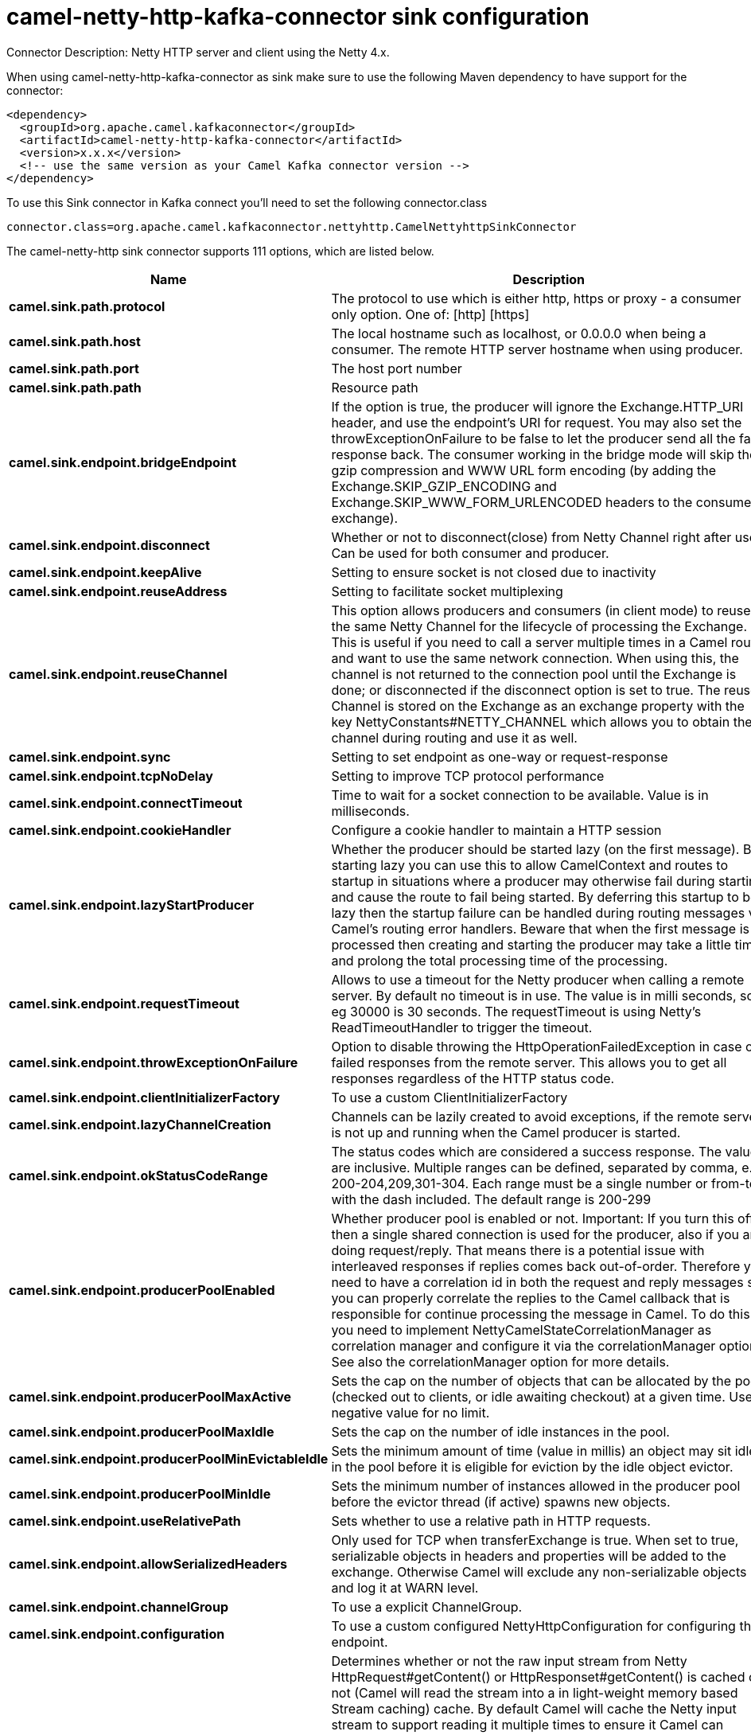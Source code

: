 // kafka-connector options: START
[[camel-netty-http-kafka-connector-sink]]
= camel-netty-http-kafka-connector sink configuration

Connector Description: Netty HTTP server and client using the Netty 4.x.

When using camel-netty-http-kafka-connector as sink make sure to use the following Maven dependency to have support for the connector:

[source,xml]
----
<dependency>
  <groupId>org.apache.camel.kafkaconnector</groupId>
  <artifactId>camel-netty-http-kafka-connector</artifactId>
  <version>x.x.x</version>
  <!-- use the same version as your Camel Kafka connector version -->
</dependency>
----

To use this Sink connector in Kafka connect you'll need to set the following connector.class

[source,java]
----
connector.class=org.apache.camel.kafkaconnector.nettyhttp.CamelNettyhttpSinkConnector
----


The camel-netty-http sink connector supports 111 options, which are listed below.



[width="100%",cols="2,5,^1,1,1",options="header"]
|===
| Name | Description | Default | Required | Priority
| *camel.sink.path.protocol* | The protocol to use which is either http, https or proxy - a consumer only option. One of: [http] [https] | null | true | HIGH
| *camel.sink.path.host* | The local hostname such as localhost, or 0.0.0.0 when being a consumer. The remote HTTP server hostname when using producer. | null | true | HIGH
| *camel.sink.path.port* | The host port number | null | false | MEDIUM
| *camel.sink.path.path* | Resource path | null | false | MEDIUM
| *camel.sink.endpoint.bridgeEndpoint* | If the option is true, the producer will ignore the Exchange.HTTP_URI header, and use the endpoint's URI for request. You may also set the throwExceptionOnFailure to be false to let the producer send all the fault response back. The consumer working in the bridge mode will skip the gzip compression and WWW URL form encoding (by adding the Exchange.SKIP_GZIP_ENCODING and Exchange.SKIP_WWW_FORM_URLENCODED headers to the consumed exchange). | false | false | MEDIUM
| *camel.sink.endpoint.disconnect* | Whether or not to disconnect(close) from Netty Channel right after use. Can be used for both consumer and producer. | false | false | MEDIUM
| *camel.sink.endpoint.keepAlive* | Setting to ensure socket is not closed due to inactivity | true | false | MEDIUM
| *camel.sink.endpoint.reuseAddress* | Setting to facilitate socket multiplexing | true | false | MEDIUM
| *camel.sink.endpoint.reuseChannel* | This option allows producers and consumers (in client mode) to reuse the same Netty Channel for the lifecycle of processing the Exchange. This is useful if you need to call a server multiple times in a Camel route and want to use the same network connection. When using this, the channel is not returned to the connection pool until the Exchange is done; or disconnected if the disconnect option is set to true. The reused Channel is stored on the Exchange as an exchange property with the key NettyConstants#NETTY_CHANNEL which allows you to obtain the channel during routing and use it as well. | false | false | MEDIUM
| *camel.sink.endpoint.sync* | Setting to set endpoint as one-way or request-response | true | false | MEDIUM
| *camel.sink.endpoint.tcpNoDelay* | Setting to improve TCP protocol performance | true | false | MEDIUM
| *camel.sink.endpoint.connectTimeout* | Time to wait for a socket connection to be available. Value is in milliseconds. | 10000 | false | MEDIUM
| *camel.sink.endpoint.cookieHandler* | Configure a cookie handler to maintain a HTTP session | null | false | MEDIUM
| *camel.sink.endpoint.lazyStartProducer* | Whether the producer should be started lazy (on the first message). By starting lazy you can use this to allow CamelContext and routes to startup in situations where a producer may otherwise fail during starting and cause the route to fail being started. By deferring this startup to be lazy then the startup failure can be handled during routing messages via Camel's routing error handlers. Beware that when the first message is processed then creating and starting the producer may take a little time and prolong the total processing time of the processing. | false | false | MEDIUM
| *camel.sink.endpoint.requestTimeout* | Allows to use a timeout for the Netty producer when calling a remote server. By default no timeout is in use. The value is in milli seconds, so eg 30000 is 30 seconds. The requestTimeout is using Netty's ReadTimeoutHandler to trigger the timeout. | null | false | MEDIUM
| *camel.sink.endpoint.throwExceptionOnFailure* | Option to disable throwing the HttpOperationFailedException in case of failed responses from the remote server. This allows you to get all responses regardless of the HTTP status code. | true | false | MEDIUM
| *camel.sink.endpoint.clientInitializerFactory* | To use a custom ClientInitializerFactory | null | false | MEDIUM
| *camel.sink.endpoint.lazyChannelCreation* | Channels can be lazily created to avoid exceptions, if the remote server is not up and running when the Camel producer is started. | true | false | MEDIUM
| *camel.sink.endpoint.okStatusCodeRange* | The status codes which are considered a success response. The values are inclusive. Multiple ranges can be defined, separated by comma, e.g. 200-204,209,301-304. Each range must be a single number or from-to with the dash included. The default range is 200-299 | "200-299" | false | MEDIUM
| *camel.sink.endpoint.producerPoolEnabled* | Whether producer pool is enabled or not. Important: If you turn this off then a single shared connection is used for the producer, also if you are doing request/reply. That means there is a potential issue with interleaved responses if replies comes back out-of-order. Therefore you need to have a correlation id in both the request and reply messages so you can properly correlate the replies to the Camel callback that is responsible for continue processing the message in Camel. To do this you need to implement NettyCamelStateCorrelationManager as correlation manager and configure it via the correlationManager option. See also the correlationManager option for more details. | true | false | MEDIUM
| *camel.sink.endpoint.producerPoolMaxActive* | Sets the cap on the number of objects that can be allocated by the pool (checked out to clients, or idle awaiting checkout) at a given time. Use a negative value for no limit. | -1 | false | MEDIUM
| *camel.sink.endpoint.producerPoolMaxIdle* | Sets the cap on the number of idle instances in the pool. | 100 | false | MEDIUM
| *camel.sink.endpoint.producerPoolMinEvictableIdle* | Sets the minimum amount of time (value in millis) an object may sit idle in the pool before it is eligible for eviction by the idle object evictor. | 300000L | false | MEDIUM
| *camel.sink.endpoint.producerPoolMinIdle* | Sets the minimum number of instances allowed in the producer pool before the evictor thread (if active) spawns new objects. | null | false | MEDIUM
| *camel.sink.endpoint.useRelativePath* | Sets whether to use a relative path in HTTP requests. | true | false | MEDIUM
| *camel.sink.endpoint.allowSerializedHeaders* | Only used for TCP when transferExchange is true. When set to true, serializable objects in headers and properties will be added to the exchange. Otherwise Camel will exclude any non-serializable objects and log it at WARN level. | false | false | MEDIUM
| *camel.sink.endpoint.channelGroup* | To use a explicit ChannelGroup. | null | false | MEDIUM
| *camel.sink.endpoint.configuration* | To use a custom configured NettyHttpConfiguration for configuring this endpoint. | null | false | MEDIUM
| *camel.sink.endpoint.disableStreamCache* | Determines whether or not the raw input stream from Netty HttpRequest#getContent() or HttpResponset#getContent() is cached or not (Camel will read the stream into a in light-weight memory based Stream caching) cache. By default Camel will cache the Netty input stream to support reading it multiple times to ensure it Camel can retrieve all data from the stream. However you can set this option to true when you for example need to access the raw stream, such as streaming it directly to a file or other persistent store. Mind that if you enable this option, then you cannot read the Netty stream multiple times out of the box, and you would need manually to reset the reader index on the Netty raw stream. Also Netty will auto-close the Netty stream when the Netty HTTP server/HTTP client is done processing, which means that if the asynchronous routing engine is in use then any asynchronous thread that may continue routing the org.apache.camel.Exchange may not be able to read the Netty stream, because Netty has closed it. | false | false | MEDIUM
| *camel.sink.endpoint.headerFilterStrategy* | To use a custom org.apache.camel.spi.HeaderFilterStrategy to filter headers. | null | false | MEDIUM
| *camel.sink.endpoint.nativeTransport* | Whether to use native transport instead of NIO. Native transport takes advantage of the host operating system and is only supported on some platforms. You need to add the netty JAR for the host operating system you are using. See more details at: \http://netty.io/wiki/native-transports.html | false | false | MEDIUM
| *camel.sink.endpoint.nettyHttpBinding* | To use a custom org.apache.camel.component.netty.http.NettyHttpBinding for binding to/from Netty and Camel Message API. | null | false | MEDIUM
| *camel.sink.endpoint.options* | Allows to configure additional netty options using option. as prefix. For example option.child.keepAlive=false to set the netty option child.keepAlive=false. See the Netty documentation for possible options that can be used. | null | false | MEDIUM
| *camel.sink.endpoint.receiveBufferSize* | The TCP/UDP buffer sizes to be used during inbound communication. Size is bytes. | 65536 | false | MEDIUM
| *camel.sink.endpoint.receiveBufferSizePredictor* | Configures the buffer size predictor. See details at Jetty documentation and this mail thread. | null | false | MEDIUM
| *camel.sink.endpoint.sendBufferSize* | The TCP/UDP buffer sizes to be used during outbound communication. Size is bytes. | 65536 | false | MEDIUM
| *camel.sink.endpoint.synchronous* | Sets whether synchronous processing should be strictly used, or Camel is allowed to use asynchronous processing (if supported). | false | false | MEDIUM
| *camel.sink.endpoint.transferException* | If enabled and an Exchange failed processing on the consumer side, and if the caused Exception was send back serialized in the response as a application/x-java-serialized-object content type. On the producer side the exception will be deserialized and thrown as is, instead of the HttpOperationFailedException. The caused exception is required to be serialized. This is by default turned off. If you enable this then be aware that Java will deserialize the incoming data from the request to Java and that can be a potential security risk. | false | false | MEDIUM
| *camel.sink.endpoint.transferExchange* | Only used for TCP. You can transfer the exchange over the wire instead of just the body. The following fields are transferred: In body, Out body, fault body, In headers, Out headers, fault headers, exchange properties, exchange exception. This requires that the objects are serializable. Camel will exclude any non-serializable objects and log it at WARN level. | false | false | MEDIUM
| *camel.sink.endpoint.workerCount* | When netty works on nio mode, it uses default workerCount parameter from Netty (which is cpu_core_threads x 2). User can use this option to override the default workerCount from Netty. | null | false | MEDIUM
| *camel.sink.endpoint.workerGroup* | To use a explicit EventLoopGroup as the boss thread pool. For example to share a thread pool with multiple consumers or producers. By default each consumer or producer has their own worker pool with 2 x cpu count core threads. | null | false | MEDIUM
| *camel.sink.endpoint.decoders* | A list of decoders to be used. You can use a String which have values separated by comma, and have the values be looked up in the Registry. Just remember to prefix the value with # so Camel knows it should lookup. | null | false | MEDIUM
| *camel.sink.endpoint.encoders* | A list of encoders to be used. You can use a String which have values separated by comma, and have the values be looked up in the Registry. Just remember to prefix the value with # so Camel knows it should lookup. | null | false | MEDIUM
| *camel.sink.endpoint.enabledProtocols* | Which protocols to enable when using SSL | "TLSv1,TLSv1.1,TLSv1.2" | false | MEDIUM
| *camel.sink.endpoint.keyStoreFile* | Client side certificate keystore to be used for encryption | null | false | MEDIUM
| *camel.sink.endpoint.keyStoreFormat* | Keystore format to be used for payload encryption. Defaults to JKS if not set | null | false | MEDIUM
| *camel.sink.endpoint.keyStoreResource* | Client side certificate keystore to be used for encryption. Is loaded by default from classpath, but you can prefix with classpath:, file:, or http: to load the resource from different systems. | null | false | MEDIUM
| *camel.sink.endpoint.passphrase* | Password setting to use in order to encrypt/decrypt payloads sent using SSH | null | false | MEDIUM
| *camel.sink.endpoint.securityProvider* | Security provider to be used for payload encryption. Defaults to SunX509 if not set. | null | false | MEDIUM
| *camel.sink.endpoint.ssl* | Setting to specify whether SSL encryption is applied to this endpoint | false | false | MEDIUM
| *camel.sink.endpoint.sslClientCertHeaders* | When enabled and in SSL mode, then the Netty consumer will enrich the Camel Message with headers having information about the client certificate such as subject name, issuer name, serial number, and the valid date range. | false | false | MEDIUM
| *camel.sink.endpoint.sslContextParameters* | To configure security using SSLContextParameters | null | false | MEDIUM
| *camel.sink.endpoint.sslHandler* | Reference to a class that could be used to return an SSL Handler | null | false | MEDIUM
| *camel.sink.endpoint.trustStoreFile* | Server side certificate keystore to be used for encryption | null | false | MEDIUM
| *camel.sink.endpoint.trustStoreResource* | Server side certificate keystore to be used for encryption. Is loaded by default from classpath, but you can prefix with classpath:, file:, or http: to load the resource from different systems. | null | false | MEDIUM
| *camel.component.netty-http.configuration* | To use the NettyConfiguration as configuration when creating endpoints. | null | false | MEDIUM
| *camel.component.netty-http.disconnect* | Whether or not to disconnect(close) from Netty Channel right after use. Can be used for both consumer and producer. | false | false | MEDIUM
| *camel.component.netty-http.keepAlive* | Setting to ensure socket is not closed due to inactivity | true | false | MEDIUM
| *camel.component.netty-http.reuseAddress* | Setting to facilitate socket multiplexing | true | false | MEDIUM
| *camel.component.netty-http.reuseChannel* | This option allows producers and consumers (in client mode) to reuse the same Netty Channel for the lifecycle of processing the Exchange. This is useful if you need to call a server multiple times in a Camel route and want to use the same network connection. When using this, the channel is not returned to the connection pool until the Exchange is done; or disconnected if the disconnect option is set to true. The reused Channel is stored on the Exchange as an exchange property with the key NettyConstants#NETTY_CHANNEL which allows you to obtain the channel during routing and use it as well. | false | false | MEDIUM
| *camel.component.netty-http.sync* | Setting to set endpoint as one-way or request-response | true | false | MEDIUM
| *camel.component.netty-http.tcpNoDelay* | Setting to improve TCP protocol performance | true | false | MEDIUM
| *camel.component.netty-http.connectTimeout* | Time to wait for a socket connection to be available. Value is in milliseconds. | 10000 | false | MEDIUM
| *camel.component.netty-http.lazyStartProducer* | Whether the producer should be started lazy (on the first message). By starting lazy you can use this to allow CamelContext and routes to startup in situations where a producer may otherwise fail during starting and cause the route to fail being started. By deferring this startup to be lazy then the startup failure can be handled during routing messages via Camel's routing error handlers. Beware that when the first message is processed then creating and starting the producer may take a little time and prolong the total processing time of the processing. | false | false | MEDIUM
| *camel.component.netty-http.requestTimeout* | Allows to use a timeout for the Netty producer when calling a remote server. By default no timeout is in use. The value is in milli seconds, so eg 30000 is 30 seconds. The requestTimeout is using Netty's ReadTimeoutHandler to trigger the timeout. | null | false | MEDIUM
| *camel.component.netty-http.clientInitializer Factory* | To use a custom ClientInitializerFactory | null | false | MEDIUM
| *camel.component.netty-http.correlationManager* | To use a custom correlation manager to manage how request and reply messages are mapped when using request/reply with the netty producer. This should only be used if you have a way to map requests together with replies such as if there is correlation ids in both the request and reply messages. This can be used if you want to multiplex concurrent messages on the same channel (aka connection) in netty. When doing this you must have a way to correlate the request and reply messages so you can store the right reply on the inflight Camel Exchange before its continued routed. We recommend extending the TimeoutCorrelationManagerSupport when you build custom correlation managers. This provides support for timeout and other complexities you otherwise would need to implement as well. See also the producerPoolEnabled option for more details. | null | false | MEDIUM
| *camel.component.netty-http.lazyChannelCreation* | Channels can be lazily created to avoid exceptions, if the remote server is not up and running when the Camel producer is started. | true | false | MEDIUM
| *camel.component.netty-http.producerPoolEnabled* | Whether producer pool is enabled or not. Important: If you turn this off then a single shared connection is used for the producer, also if you are doing request/reply. That means there is a potential issue with interleaved responses if replies comes back out-of-order. Therefore you need to have a correlation id in both the request and reply messages so you can properly correlate the replies to the Camel callback that is responsible for continue processing the message in Camel. To do this you need to implement NettyCamelStateCorrelationManager as correlation manager and configure it via the correlationManager option. See also the correlationManager option for more details. | true | false | MEDIUM
| *camel.component.netty-http.producerPoolMaxActive* | Sets the cap on the number of objects that can be allocated by the pool (checked out to clients, or idle awaiting checkout) at a given time. Use a negative value for no limit. | -1 | false | MEDIUM
| *camel.component.netty-http.producerPoolMaxIdle* | Sets the cap on the number of idle instances in the pool. | 100 | false | MEDIUM
| *camel.component.netty-http.producerPoolMin EvictableIdle* | Sets the minimum amount of time (value in millis) an object may sit idle in the pool before it is eligible for eviction by the idle object evictor. | 300000L | false | MEDIUM
| *camel.component.netty-http.producerPoolMinIdle* | Sets the minimum number of instances allowed in the producer pool before the evictor thread (if active) spawns new objects. | null | false | MEDIUM
| *camel.component.netty-http.udpConnectionless Sending* | This option supports connection less udp sending which is a real fire and forget. A connected udp send receive the PortUnreachableException if no one is listen on the receiving port. | false | false | MEDIUM
| *camel.component.netty-http.useByteBuf* | If the useByteBuf is true, netty producer will turn the message body into ByteBuf before sending it out. | false | false | MEDIUM
| *camel.component.netty-http.allowSerializedHeaders* | Only used for TCP when transferExchange is true. When set to true, serializable objects in headers and properties will be added to the exchange. Otherwise Camel will exclude any non-serializable objects and log it at WARN level. | false | false | MEDIUM
| *camel.component.netty-http.autowiredEnabled* | Whether autowiring is enabled. This is used for automatic autowiring options (the option must be marked as autowired) by looking up in the registry to find if there is a single instance of matching type, which then gets configured on the component. This can be used for automatic configuring JDBC data sources, JMS connection factories, AWS Clients, etc. | true | false | MEDIUM
| *camel.component.netty-http.channelGroup* | To use a explicit ChannelGroup. | null | false | MEDIUM
| *camel.component.netty-http.headerFilterStrategy* | To use a custom org.apache.camel.spi.HeaderFilterStrategy to filter headers. | null | false | MEDIUM
| *camel.component.netty-http.nativeTransport* | Whether to use native transport instead of NIO. Native transport takes advantage of the host operating system and is only supported on some platforms. You need to add the netty JAR for the host operating system you are using. See more details at: \http://netty.io/wiki/native-transports.html | false | false | MEDIUM
| *camel.component.netty-http.nettyHttpBinding* | To use a custom org.apache.camel.component.netty.http.NettyHttpBinding for binding to/from Netty and Camel Message API. | null | false | MEDIUM
| *camel.component.netty-http.options* | Allows to configure additional netty options using option. as prefix. For example option.child.keepAlive=false to set the netty option child.keepAlive=false. See the Netty documentation for possible options that can be used. | null | false | MEDIUM
| *camel.component.netty-http.receiveBufferSize* | The TCP/UDP buffer sizes to be used during inbound communication. Size is bytes. | 65536 | false | MEDIUM
| *camel.component.netty-http.receiveBufferSize Predictor* | Configures the buffer size predictor. See details at Jetty documentation and this mail thread. | null | false | MEDIUM
| *camel.component.netty-http.sendBufferSize* | The TCP/UDP buffer sizes to be used during outbound communication. Size is bytes. | 65536 | false | MEDIUM
| *camel.component.netty-http.transferExchange* | Only used for TCP. You can transfer the exchange over the wire instead of just the body. The following fields are transferred: In body, Out body, fault body, In headers, Out headers, fault headers, exchange properties, exchange exception. This requires that the objects are serializable. Camel will exclude any non-serializable objects and log it at WARN level. | false | false | MEDIUM
| *camel.component.netty-http.udpByteArrayCodec* | For UDP only. If enabled the using byte array codec instead of Java serialization protocol. | false | false | MEDIUM
| *camel.component.netty-http.workerCount* | When netty works on nio mode, it uses default workerCount parameter from Netty (which is cpu_core_threads x 2). User can use this option to override the default workerCount from Netty. | null | false | MEDIUM
| *camel.component.netty-http.workerGroup* | To use a explicit EventLoopGroup as the boss thread pool. For example to share a thread pool with multiple consumers or producers. By default each consumer or producer has their own worker pool with 2 x cpu count core threads. | null | false | MEDIUM
| *camel.component.netty-http.allowDefaultCodec* | The netty component installs a default codec if both, encoder/decoder is null and textline is false. Setting allowDefaultCodec to false prevents the netty component from installing a default codec as the first element in the filter chain. | true | false | MEDIUM
| *camel.component.netty-http.autoAppendDelimiter* | Whether or not to auto append missing end delimiter when sending using the textline codec. | true | false | MEDIUM
| *camel.component.netty-http.decoderMaxLineLength* | The max line length to use for the textline codec. | 1024 | false | MEDIUM
| *camel.component.netty-http.decoders* | A list of decoders to be used. You can use a String which have values separated by comma, and have the values be looked up in the Registry. Just remember to prefix the value with # so Camel knows it should lookup. | null | false | MEDIUM
| *camel.component.netty-http.delimiter* | The delimiter to use for the textline codec. Possible values are LINE and NULL. One of: [LINE] [NULL] | "LINE" | false | MEDIUM
| *camel.component.netty-http.encoders* | A list of encoders to be used. You can use a String which have values separated by comma, and have the values be looked up in the Registry. Just remember to prefix the value with # so Camel knows it should lookup. | null | false | MEDIUM
| *camel.component.netty-http.encoding* | The encoding (a charset name) to use for the textline codec. If not provided, Camel will use the JVM default Charset. | null | false | MEDIUM
| *camel.component.netty-http.textline* | Only used for TCP. If no codec is specified, you can use this flag to indicate a text line based codec; if not specified or the value is false, then Object Serialization is assumed over TCP - however only Strings are allowed to be serialized by default. | false | false | MEDIUM
| *camel.component.netty-http.enabledProtocols* | Which protocols to enable when using SSL | "TLSv1,TLSv1.1,TLSv1.2" | false | MEDIUM
| *camel.component.netty-http.keyStoreFile* | Client side certificate keystore to be used for encryption | null | false | MEDIUM
| *camel.component.netty-http.keyStoreFormat* | Keystore format to be used for payload encryption. Defaults to JKS if not set | null | false | MEDIUM
| *camel.component.netty-http.keyStoreResource* | Client side certificate keystore to be used for encryption. Is loaded by default from classpath, but you can prefix with classpath:, file:, or http: to load the resource from different systems. | null | false | MEDIUM
| *camel.component.netty-http.passphrase* | Password setting to use in order to encrypt/decrypt payloads sent using SSH | null | false | MEDIUM
| *camel.component.netty-http.securityConfiguration* | Refers to a org.apache.camel.component.netty.http.NettyHttpSecurityConfiguration for configuring secure web resources. | null | false | MEDIUM
| *camel.component.netty-http.securityProvider* | Security provider to be used for payload encryption. Defaults to SunX509 if not set. | null | false | MEDIUM
| *camel.component.netty-http.ssl* | Setting to specify whether SSL encryption is applied to this endpoint | false | false | MEDIUM
| *camel.component.netty-http.sslClientCertHeaders* | When enabled and in SSL mode, then the Netty consumer will enrich the Camel Message with headers having information about the client certificate such as subject name, issuer name, serial number, and the valid date range. | false | false | MEDIUM
| *camel.component.netty-http.sslContextParameters* | To configure security using SSLContextParameters | null | false | MEDIUM
| *camel.component.netty-http.sslHandler* | Reference to a class that could be used to return an SSL Handler | null | false | MEDIUM
| *camel.component.netty-http.trustStoreFile* | Server side certificate keystore to be used for encryption | null | false | MEDIUM
| *camel.component.netty-http.trustStoreResource* | Server side certificate keystore to be used for encryption. Is loaded by default from classpath, but you can prefix with classpath:, file:, or http: to load the resource from different systems. | null | false | MEDIUM
| *camel.component.netty-http.useGlobalSslContext Parameters* | Enable usage of global SSL context parameters. | false | false | MEDIUM
|===



The camel-netty-http sink connector has no converters out of the box.





The camel-netty-http sink connector has no transforms out of the box.





The camel-netty-http sink connector has no aggregation strategies out of the box.
// kafka-connector options: END
